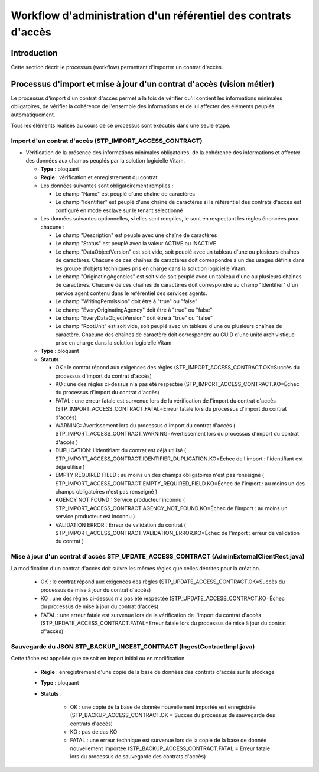 Workflow d'administration d'un référentiel des contrats d'accès
################################################################

Introduction
============

Cette section décrit le processus (workflow) permettant d'importer un contrat d'accès.

Processus d'import  et mise à jour d'un contrat d'accès (vision métier)
========================================================================

Le processus d'import d'un contrat d'accès permet à la fois de vérifier qu'il contient les informations minimales obligatoires, de vérifier la cohérence de l'ensemble des informations et de lui affecter des éléments peuplés automatiquement.

Tous les éléments réalisés au cours de ce processus sont exécutés dans une seule étape.

Import d'un contrat d'accès (STP_IMPORT_ACCESS_CONTRACT)
----------------------------------------------------------

* Vérification de la présence des informations minimales obligatoires, de la cohérence des informations et affecter des données aux champs peuplés par la solution logicielle Vitam.

  + **Type** : bloquant

  + **Règle** : vérification et enregistrement du contrat

  + Les données suivantes sont obligatoirement remplies :

    * Le champ "Name" est peuplé d'une chaîne de caractères
    * Le champ "Identifier" est peuplé d'une chaîne de caractères si le référentiel des contrats d'accès est configuré en mode esclave sur le tenant sélectionné

  + Les données suivantes optionnelles, si elles sont remplies, le sont en respectant les règles énoncées pour chacune :

    * Le champ "Description" est peuplé avec une chaîne de caractères
    * Le champ "Status" est peuplé avec la valeur ACTIVE ou INACTIVE
    * Le champ "DataObjectVersion" est soit vide, soit peuplé avec un tableau d'une ou plusieurs chaînes de caractères. Chacune de ces chaînes de caractères doit correspondre à un des usages définis dans les groupe d'objets techniques  pris en charge dans la solution logicielle Vitam.
    * Le champ "OriginatingAgencies" est soit vide soit peuplé avec un tableau d'une ou plusieurs chaînes de caractères. Chacune de ces chaînes de caractères doit correspondre au champ "Identifier" d'un service agent contenu dans le référentiel des services agents.
    * Le champ "WritingPermission" doit être à "true" ou "false"
    * Le champ "EveryOriginatingAgency" doit être à "true" ou "false"
    * Le champ "EveryDataObjectVersion" doit être à "true" ou "false"
    * Le champ "RootUnit" est soit vide, soit peuplé avec un tableau d'une ou plusieurs chaînes de caractère. Chacune des chaînes de caractère doit correspondre au GUID d'une unité archivistique prise en charge dans la solution logicielle Vitam.


  + **Type** : bloquant

  + **Statuts** :

    - OK : le contrat répond aux exigences des règles (STP_IMPORT_ACCESS_CONTRACT.OK=Succès du processus d'import du contrat d'accès)

    - KO : une des règles ci-dessus n'a pas été respectée (STP_IMPORT_ACCESS_CONTRACT.KO=Échec du processus d'import du contrat d'accès)

    - FATAL : une erreur fatale est survenue lors de la vérification de l'import du contrat d'accès (STP_IMPORT_ACCESS_CONTRACT.FATAL=Erreur fatale lors du processus d'import du contrat d'accès)

    - WARNING: Avertissement lors du processus d'import du contrat d'accès ( STP_IMPORT_ACCESS_CONTRACT.WARNING=Avertissement lors du processus d'import du contrat d'accès )

    - DUPLICATION: l'identifiant du contrat est déjà utilisé ( STP_IMPORT_ACCESS_CONTRACT.IDENTIFIER_DUPLICATION.KO=Échec de l'import : l'identifiant est déjà utilisé )

    - EMPTY REQUIRED FIELD : au moins un des champs obligatoires n'est pas renseigné ( STP_IMPORT_ACCESS_CONTRACT.EMPTY_REQUIRED_FIELD.KO=Échec de l'import : au moins un des champs obligatoires n'est pas renseigné ) 

    - AGENCY NOT FOUND : Service producteur inconnu ( STP_IMPORT_ACCESS_CONTRACT.AGENCY_NOT_FOUND.KO=Échec de l'import : au moins un service producteur est inconnu ) 

    - VALIDATION ERROR : Erreur de validation du contrat ( STP_IMPORT_ACCESS_CONTRACT.VALIDATION_ERROR.KO=Échec de l'import : erreur de validation du contrat ) 



Mise à jour d'un contrat d'accès STP_UPDATE_ACCESS_CONTRACT (AdminExternalClientRest.java)
------------------------------------------------------------------------------------------

La modification d'un contrat d'accès doit suivre les mêmes règles que celles décrites pour la création.

    - OK : le contrat répond aux exigences des règles (STP_UPDATE_ACCESS_CONTRACT.OK=Succès du processus de mise à jour du contrat d'accès)

    - KO : une des règles ci-dessus n'a pas été respectée (STP_UPDATE_ACCESS_CONTRACT.KO=Échec du processus de mise à jour du contrat d'accès)

    - FATAL : une erreur fatale est survenue lors de la vérification de l'import du contrat d'accès (STP_UPDATE_ACCESS_CONTRACT.FATAL=Erreur fatale lors du processus de mise à jour du contrat d''accès)



Sauvegarde du JSON STP_BACKUP_INGEST_CONTRACT (IngestContractImpl.java)
-----------------------------------------------------------------------

Cette tâche est appellée que ce soit en import initial ou en modification.

  + **Règle** : enregistrement d'une copie de la base de données des contrats d'accès sur le stockage

  + **Type** : bloquant

  + **Statuts** :

      - OK : une copie de la base de donnée nouvellement importée est enregistrée (STP_BACKUP_ACCESS_CONTRACT.OK = Succès du processus de sauvegarde des contrats d'accès)

      - KO : pas de cas KO

      - FATAL : une erreur technique est survenue lors de la copie de la base de donnée nouvellement importée (STP_BACKUP_ACCESS_CONTRACT.FATAL = Erreur fatale lors du processus de sauvegarde des contrats d'accès)

